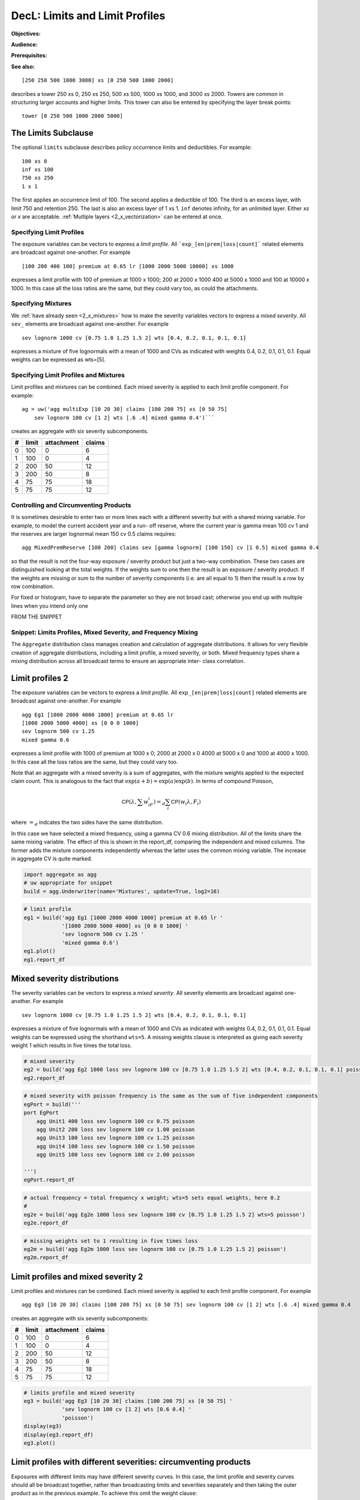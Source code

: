 .. _2_x_limits:

DecL: Limits and Limit Profiles
=================================

**Objectives:**

**Audience:**

**Prerequisites:**

**See also:**

::

    [250 250 500 1000 3000] xs [0 250 500 1000 2000]

describes a tower 250 xs 0, 250 xs 250, 500 xs 500, 1000 xs 1000, and 3000 xs 2000.
Towers are common in structuring larger accounts and higher limits. This tower
can also be entered by specifying the layer break points::

    tower [0 250 500 1000 2000 5000]


.. _2_agg_class_layers_subclause:

The Limits Subclause
~~~~~~~~~~~~~~~~~~~~~

The optional ``limits`` subclause describes policy occurrence limits and deductibles. For example::

    100 xs 0
    inf xs 100
    750 xs 250
    1 x 1

The first applies an occurrence limit of 100. The second applies a deductible of 100. The third is an excess layer, with limit 750 and retention 250. The last is also an excess layer of 1 xs 1.
``inf`` denotes infinity, for an unlimited layer. Either `xs` or `x` are acceptable.  :ref:`Multiple layers <2_x_vectorization>` can be entered at once.


Specifying Limit Profiles
---------------------------

The exposure variables can be vectors to express a *limit profile*.
All ```exp_[en|prem|loss|count]``` related elements are broadcast against one-another.
For example ::

    [100 200 400 100] premium at 0.65 lr [1000 2000 5000 10000] xs 1000

expresses a limit profile with 100 of premium at 1000 x 1000; 200 at 2000 x 1000
400 at 5000 x 1000 and 100 at 10000 x 1000. In this case all the loss ratios are
the same, but they could vary too, as could the attachments.

Specifying Mixtures
----------------------

We :ref:`have already seen <2_x_mixtures>` how to make the severity variables
vectors to express a *mixed severity*. All ``sev_`` elements are broadcast
against one-another. For example ::

    sev lognorm 1000 cv [0.75 1.0 1.25 1.5 2] wts [0.4, 0.2, 0.1, 0.1, 0.1]

expresses a mixture of five lognormals with a mean of 1000 and CVs as indicated with
weights 0.4, 0.2, 0.1, 0.1, 0.1. Equal weights can be expressed as wts=[5].


Specifying Limit Profiles and Mixtures
---------------------------------------

Limit profiles and mixtures can be combined. Each mixed severity is applied to each
limit profile component. For example::

    ag = uw('agg multiExp [10 20 30] claims [100 200 75] xs [0 50 75]
        sev lognorm 100 cv [1 2] wts [.6 .4] mixed gamma 0.4')```

creates an aggregate with six severity subcomponents.

+---+-------+------------+--------+
| # | limit | attachment | claims |
+===+=======+============+========+
| 0 | 100   |  0         |  6     |
+---+-------+------------+--------+
| 1 | 100   |  0         |  4     |
+---+-------+------------+--------+
| 2 | 200   | 50         | 12     |
+---+-------+------------+--------+
| 3 | 200   | 50         |  8     |
+---+-------+------------+--------+
| 4 |  75   | 75         | 18     |
+---+-------+------------+--------+
| 5 |  75   | 75         | 12     |
+---+-------+------------+--------+

Controlling and Circumventing Products
---------------------------------------

It is sometimes desirable to enter two or more lines each with a different severity but
with a shared mixing variable. For example, to model the current accident year and a run-
off reserve, where the current year is gamma mean 100 cv 1 and the reserves are
larger lognormal mean 150 cv 0.5 claims requires::

    agg MixedPremReserve [100 200] claims sev [gamma lognorm] [100 150] cv [1 0.5] mixed gamma 0.4

so that the result is not the four-way exposure / severity product but just a two-way
combination. These two cases are distinguished looking at the total weights. If the weights sum to
one then the result is an exposure / severity product. If the weights are missing or sum to the number
of severity components (i.e. are all equal to 1) then the result is a row by row combination.


For fixed or histogram, have to separate the parameter so they are not broad cast; otherwise
you end up with multiple lines when you intend only one



FROM THE SNIPPET

Snippet: Limits Profiles, Mixed Severity, and Frequency Mixing
--------------------------------------------------------------

The ``Aggregate`` distribution class manages creation and calculation of
aggregate distributions. It allows for very flexible creation of
aggregate distributions, including a limit profile, a mixed severity, or
both. Mixed frequency types share a mixing distribution across all
broadcast terms to ensure an appropriate inter- class correlation.

Limit profiles 2
~~~~~~~~~~~~~~~~

The exposure variables can be vectors to express a *limit profile*. All
``exp_[en|prem|loss|count]`` related elements are broadcast against
one-another. For example

::

   agg Eg1 [1000 2000 4000 1000] premium at 0.65 lr
   [1000 2000 5000 4000] xs [0 0 0 1000]
   sev lognorm 500 cv 1.25
   mixed gamma 0.6

expresses a limit profile with 1000 of premium at 1000 x 0; 2000 at 2000
x 0 4000 at 5000 x 0 and 1000 at 4000 x 1000. In this case all the loss
ratios are the same, but they could vary too.

Note that an aggregate with a mixed severity is a sum of aggregates,
with the mixture weights applied to the expected claim count. This is
analogous to the fact that :math:`\exp(a+b)=\exp(a)\exp(b)`. In terms of
compound Poisson,

.. math:: \mathsf{CP}(\lambda, \sum w_iF_i)=_d \sum_i \mathsf{CP}(w_i \lambda, F_i)

where :math:`=_d` indcates the two sides have the same distribution.

In this case we have selected a mixed frequency, using a gamma CV 0.6
mixing distribution. All of the limits share the same mixing variable.
The effect of this is shown in the report_df, comparing the independent
and mixed columns. The former adds the mixture components independently
whereas the latter uses the common mixing variable. The increase in
aggregate CV is quite marked.

.. code:: ipython3

    import aggregate as agg
    # uw appropriate for snippet
    build = agg.Underwriter(name='Mixtures', update=True, log2=16)

.. code:: ipython3

    # limit profile
    eg1 = build('agg Eg1 [1000 2000 4000 1000] premium at 0.65 lr '
                '[1000 2000 5000 4000] xs [0 0 0 1000] '
                'sev lognorm 500 cv 1.25 '
                'mixed gamma 0.6')
    eg1.plot()
    eg1.report_df

Mixed severity distributions
~~~~~~~~~~~~~~~~~~~~~~~~~~~~

The severity variables can be vectors to express a *mixed severity*. All
severity elements are broadcast against one-another. For example

::

   sev lognorm 1000 cv [0.75 1.0 1.25 1.5 2] wts [0.4, 0.2, 0.1, 0.1, 0.1]

expresses a mixture of five lognormals with a mean of 1000 and CVs as
indicated with weights 0.4, 0.2, 0.1, 0.1, 0.1. Equal weights can be
expressed using the shorthand ``wts=5``. A missing weights clause is
interpreted as giving each severity weight 1 which results in five times
the total loss.

.. code:: ipython3

    # mixed severity
    eg2 = build('agg Eg2 1000 loss sev lognorm 100 cv [0.75 1.0 1.25 1.5 2] wts [0.4, 0.2, 0.1, 0.1, 0.1] poisson')
    eg2.report_df

.. code:: ipython3

    # mixed severity with poisson frequency is the same as the sum of five independent components
    egPort = build('''
    port EgPort
        agg Unit1 400 loss sev lognorm 100 cv 0.75 poisson
        agg Unit2 200 loss sev lognorm 100 cv 1.00 poisson
        agg Unit3 100 loss sev lognorm 100 cv 1.25 poisson
        agg Unit4 100 loss sev lognorm 100 cv 1.50 poisson
        agg Unit5 100 loss sev lognorm 100 cv 2.00 poisson

    ''')
    egPort.report_df

.. code:: ipython3

    # actual frequency = total frequency x weight; wts=5 sets equal weights, here 0.2
    #
    eg2e = build('agg Eg2e 1000 loss sev lognorm 100 cv [0.75 1.0 1.25 1.5 2] wts=5 poisson')
    eg2e.report_df

.. code:: ipython3

    # missing weights set to 1 resulting in five times loss
    eg2m = build('agg Eg2m 1000 loss sev lognorm 100 cv [0.75 1.0 1.25 1.5 2] poisson')
    eg2m.report_df

Limit profiles and mixed severity 2
~~~~~~~~~~~~~~~~~~~~~~~~~~~~~~~~~~~

Limit profiles and mixtures can be combined. Each mixed severity is
applied to each limit profile component. For example

::

   agg Eg3 [10 20 30] claims [100 200 75] xs [0 50 75] sev lognorm 100 cv [1 2] wts [.6 .4] mixed gamma 0.4

creates an aggregate with six severity subcomponents:

= ===== ========== ======
# limit attachment claims
= ===== ========== ======
0 100   0          6
1 100   0          4
2 200   50         12
3 200   50         8
4 75    75         18
5 75    75         12
= ===== ========== ======

.. code:: ipython3

    # limits profile and mixed severity
    eg3 = build('agg Eg3 [10 20 30] claims [100 200 75] xs [0 50 75] '
                'sev lognorm 100 cv [1 2] wts [0.6 0.4] '
                'poisson')
    display(eg3)
    display(eg3.report_df)
    eg3.plot()

Limit profiles with different severities: circumventing products
~~~~~~~~~~~~~~~~~~~~~~~~~~~~~~~~~~~~~~~~~~~~~~~~~~~~~~~~~~~~~~~~

Exposures with different limits may have different severity curves. In
this case, the limit profile and severity curves should all be broadcast
together, rather than broadcasting limits and severities separately and
then taking the outer product as in the previous example. To achieve
this omit the weight clause:

::

   agg Eg4 [10 10 10] claims [1000 2000 5000] xs 0 \
       sev lognorm [50 100 150] cv [0.1 0.15 0.2] \
       poisson

The interpretation is determined by the total weights. If the weights
sum to one then the severity is interpreted as a mixture, and the result
is an exposure / severity product as above. If the weights do not sum to
one, they are used to adjust the exposure. If the weights clause is
missing, then the weights are all set equal to 1 and the result is a
different severity for each limit band with the requested exposure. (If
the weights are specified and sum to the number of severity components
then they are used to adjust the expected losses. Usually, this is not
the desired behavior.) **TODO: what is wts sum to neither?**

.. code:: ipython3

    # limits profile where each limit band has a different severity curve
    eg4 = build('agg Eg4 [10 10 10] claims [1000 2000 5000] xs 0 '
                'sev lognorm [50 100 150] cv [0.1 0.15 0.2] '
                'poisson')
    eg4.report_df

.. code:: ipython3

    # adding weights that sum to the number of components adjusts expected losses
    eg4m = build('agg Eg4m [10 10 10] claims [1000 2000 5000] xs 0 '
                'sev lognorm [50 100 150] cv [0.1 0.15 0.2] wts [2 .5 .5]'
                'poisson')
    eg4m.report_df


Example: Mixed Exponential Distributions (continued)
-----------------------------------------------------

We can combine the mixed exponential from :ref:`med example` with a limits profile.

.. ipython:: python
    :okwarning:

    from aggregate import build, qd
    lim_prof = build('agg LIM_PROF [20 8 4 2] claims [1e6, 2e6 5e6 10e6] xs 0 '
                     'sev [2.764e3 24.548e3 275.654e3 1.917469e6 10e6] * '
                     'expon 1 wts [0.824796 0.159065 0.014444 0.001624, 0.000071] fixed',
                     log2=18, bs=500)
    qd(lim_prof.describe)
    #@savefig lim_mix1.png
    lim_prof.plot()


The ``report_df`` shows all 20 components: 4 limits x 5 mixture components.

.. ipython:: python
    :okwarning:

    qd(lim_prof.report_df.T)




